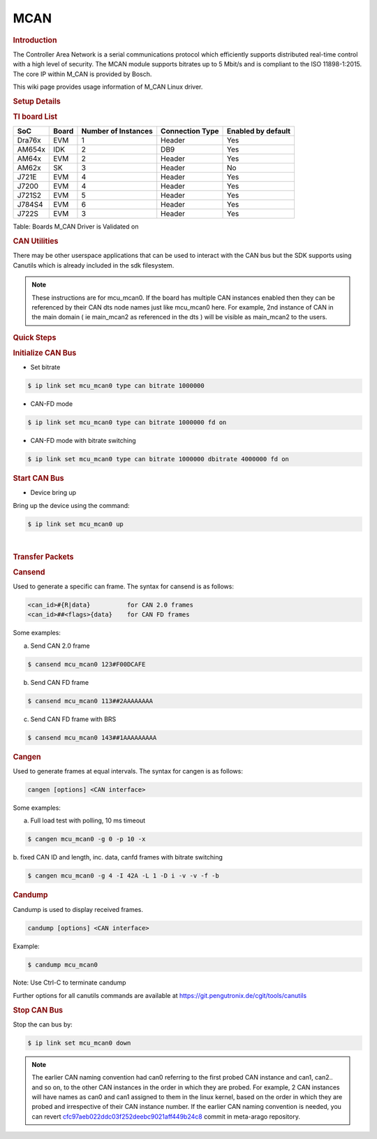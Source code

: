 .. http://processors.wiki.ti.com/index.php/Linux_Core_MCAN_User%27s_Guide

.. _mcan:

MCAN
----

.. rubric:: **Introduction**
   :name: introduction

The Controller Area Network is a serial communications protocol which
efficiently supports distributed real-time control with a high level of
security. The MCAN module supports bitrates up to 5 Mbit/s and is
compliant to the ISO 11898-1:2015. The core IP within M\_CAN is provided
by Bosch.

This wiki page provides usage information of M\_CAN Linux driver.

.. rubric:: **Setup Details**
   :name: setup-details

.. rubric:: **TI board List**
   :name: ti-board-list

+----------+---------+-----------------------+-------------------+----------------------+
| SoC      | Board   | Number of Instances   | Connection Type   | Enabled by default   |
+==========+=========+=======================+===================+======================+
| Dra76x   | EVM     | 1                     | Header            | Yes                  |
+----------+---------+-----------------------+-------------------+----------------------+
| AM654x   | IDK     | 2                     | DB9               | Yes                  |
+----------+---------+-----------------------+-------------------+----------------------+
| AM64x    | EVM     | 2                     | Header            | Yes                  |
+----------+---------+-----------------------+-------------------+----------------------+
| AM62x    | SK      | 3                     | Header            | No                   |
+----------+---------+-----------------------+-------------------+----------------------+
| J721E    | EVM     | 4                     | Header            | Yes                  |
+----------+---------+-----------------------+-------------------+----------------------+
| J7200    | EVM     | 4                     | Header            | Yes                  |
+----------+---------+-----------------------+-------------------+----------------------+
| J721S2   | EVM     | 5                     | Header            | Yes                  |
+----------+---------+-----------------------+-------------------+----------------------+
| J784S4   | EVM     | 6                     | Header            | Yes                  |
+----------+---------+-----------------------+-------------------+----------------------+
| J722S    | EVM     | 3                     | Header            | Yes                  |
+----------+---------+-----------------------+-------------------+----------------------+

Table:  Boards M\_CAN Driver is Validated on

.. ifconfig:: CONFIG_part_variant in ('AM62X')

   **Notice for AM62x:**

   The AM62x SK does not carry a transciever to experiment with. The SoC does support CAN-FD, but it is required to connect a CAN external
   transceiver to the AM62x SK to test the full CAN functionality. Go to the following guide: :ref:`mcan-on-am62x` for an example
   for connecting a CAN external transceiver to the AM62x SK.

.. ifconfig:: CONFIG_part_variant not in ('AM62X')

   .. rubric:: **Connection Configuration**
      :name: connection-configuration

   +------------------------------------------------+------------------------------------------------------+
   | .. raw:: html                                  | .. raw:: html                                        |
   |                                                |                                                      |
   |    <div class="center">                        |    <div class="center">                              |
   |                                                |                                                      |
   | .. raw:: html                                  | .. raw:: html                                        |
   |                                                |                                                      |
   |    <div                                        |    <div                                              |
   |    class="thumb tnone">                        |    class="thumb tnone">                              |
   |                                                |                                                      |
   | .. raw:: html                                  | .. raw:: html                                        |
   |                                                |                                                      |
   |    <div                                        |    <div                                              |
   |    class="thumbinner"                          |    class="thumbinner"                                |
   |    style="width:302px;">                       |    style="width:302px;">                             |
   |                                                |                                                      |
   | .. Image:: /images/mcan-diagram-evm-to-evm.png | .. Image:: /images/Dcan_header_to_db9.png            |
   |                                                |                                                      |
   | .. raw:: html                                  | .. raw:: html                                        |
   |                                                |                                                      |
   |    <div                                        |    <div                                              |
   |    class="thumbcaption">                       |    class="thumbcaption">                             |
   |                                                |                                                      |
   | .. raw:: html                                  | .. raw:: html                                        |
   |                                                |                                                      |
   |    <div class="magnify">                       |    <div class="magnify">                             |
   |                                                |                                                      |
   +------------------------------------------------+------------------------------------------------------+
   | Header to Header                               | Header to DB9                                        |
   +------------------------------------------------+------------------------------------------------------+


   Table:  Various MCAN EVM Connection Configuration

   .. rubric:: **Equipment**
      :name: equipment

   .. rubric:: **Female DB9 Cable**
      :name: female-db9-cable

   For boards exposing M\_CAN using male DB9 connectors, a female connector
   is required. The other side can be male or female depending on the other
   CAN device the user connects to.

   .. Image:: /images/DB9_cable.jpg
      :scale: 50%
      :align: center


   .. rubric:: **Jumper Wires**
      :name: jumper-wires

   For boards where the CAN pins are broken out via a header, female jumper
   cables will be ideal for connection. The CAN pins will be CAN H
   (typically pin 1 of the header), GND (middle pin of the header) and CAN
   L (lowest pin on the header). The pinout in the header might vary across
   different boards and users must consult the board's schematic to verify
   this.

   .. Image:: /images/Female_to_female_jumper.png
      :scale: 20%
      :align: center


   .. rubric:: **Custom DB9 to Header Cable**
      :name: custom-db9-to-header-cable

   Typically CAN devices use a DB9 connection therefore for boards whose
   CAN pins are broken out via a header it is helpful to create a header to
   DB9 connector cable. This custom cable is simple to make. Either a male
   or female DB9 connector (not cable) must be obtained along with three
   female jumper wires.

   Snip one end of each of the jumper wires and expose some of the wiring.
   Now solder each of the exposed wires to pin 7 (CAN H), pin 2 (CAN L) and
   pin 3 (GND). Make sure your soldering on the side of the DB9 that has
   the metal lip meant to push some of the exposed wire into and soldering
   to the correct pins correctly. Use the below diagram as a reference.

   +-------------------------------------------------------------+------------------------------------------------+
   | .. raw:: html                                               | .. raw:: html                                  |
   |                                                             |                                                |
   |    <div class="center">                                     |    <div class="center">                        |
   |                                                             |                                                |
   | .. raw:: html                                               | .. raw:: html                                  |
   |                                                             |                                                |
   |    <div class="floatnone">                                  |    <div class="floatnone">                     |
   |                                                             |                                                |
   | .. Image:: /images/DCAN_custom_cable_diagram.png            | .. Image:: /images/Custom_cable.png            |
   |                                                             |                                                |
   | .. raw:: html                                               | .. raw:: html                                  |
   |                                                             |                                                |
   |    </div>                                                   |    </div>                                      |
   |                                                             |                                                |
   | .. raw:: html                                               | .. raw:: html                                  |
   |                                                             |                                                |
   |    </div>                                                   |    </div>                                      |
   +-------------------------------------------------------------+------------------------------------------------+
   | Wiring Diagram                                              | Example of completed cable.                    |
   +-------------------------------------------------------------+------------------------------------------------+

.. rubric:: **CAN Utilities**
   :name: can-utilities

There may be other userspace applications that can be used to interact
with the CAN bus but the SDK supports using Canutils which is already
included in the sdk filesystem.

.. note::

   These instructions are for mcu_mcan0. If the board has multiple CAN instances
   enabled then they can be referenced by their CAN dts node names just like
   mcu_mcan0 here. For example, 2nd instance of CAN in the main domain ( ie
   main_mcan2 as referenced in the dts ) will be visible as main_mcan2 to the
   users.

.. rubric:: **Quick Steps**
   :name: quick-steps

.. rubric:: **Initialize CAN Bus**
   :name: initialize-can-bus

-  Set bitrate

.. code-block:: console

   $ ip link set mcu_mcan0 type can bitrate 1000000

-  CAN-FD mode

.. code-block:: console

   $ ip link set mcu_mcan0 type can bitrate 1000000 fd on

-  CAN-FD mode with bitrate switching

.. code-block:: console

   $ ip link set mcu_mcan0 type can bitrate 1000000 dbitrate 4000000 fd on

.. rubric:: **Start CAN Bus**
   :name: start-can-bus

-  Device bring up

Bring up the device using the command:

.. code-block:: console

   $ ip link set mcu_mcan0 up

|

.. rubric:: **Transfer Packets**
   :name: transfer-packets

.. rubric:: **Cansend**
   :name: cansend

Used to generate a specific can frame. The syntax for cansend is as
follows:

.. code-block:: text

   <can_id>#{R|data}          for CAN 2.0 frames
   <can_id>##<flags>{data}    for CAN FD frames

Some examples:

a. Send CAN 2.0 frame

.. code-block:: console

   $ cansend mcu_mcan0 123#F00DCAFE

b. Send CAN FD frame

.. code-block:: console

   $ cansend mcu_mcan0 113##2AAAAAAAA

c. Send CAN FD frame with BRS

.. code-block:: console

   $ cansend mcu_mcan0 143##1AAAAAAAAA

.. rubric:: **Cangen**
   :name: cangen

Used to generate frames at equal intervals. The syntax for cangen is as
follows:

.. code-block:: text

   cangen [options] <CAN interface>

Some examples:

a. Full load test with polling, 10 ms timeout

.. code-block:: console

   $ cangen mcu_mcan0 -g 0 -p 10 -x

b. fixed CAN ID and length, inc. data, canfd frames with bitrate
switching

.. code-block:: console

   $ cangen mcu_mcan0 -g 4 -I 42A -L 1 -D i -v -v -f -b

.. rubric:: **Candump**
   :name: candump

Candump is used to display received frames.

.. code-block:: console

   candump [options] <CAN interface>

Example:

.. code-block:: console

   $ candump mcu_mcan0

Note: Use Ctrl-C to terminate candump

Further options for all canutils commands are available at
https://git.pengutronix.de/cgit/tools/canutils

.. rubric:: **Stop CAN Bus**
   :name: stop-can-bus

Stop the can bus by:

.. code-block:: console

   $ ip link set mcu_mcan0 down

.. note::

   The earlier CAN naming convention had can0 referring to  the first probed CAN instance
   and can1, can2.. and so on, to the other CAN instances in the order in which
   they are probed. For example, 2 CAN instances will have names as can0 and can1
   assigned to them in the linux kernel, based on the order in which they are probed and
   irrespective of their CAN instance number. If the earlier CAN naming convention is needed,
   you can revert `cfc97aeb022ddc03f252deebc9021aff449b24c8 <https://git.ti.com/cgit/arago-project/meta-arago
   /commit/?h=kirkstone&id=cfc97aeb022ddc03f252deebc9021aff449b24c8>`_ commit in meta-arago repository.
